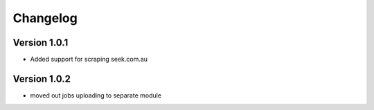 =========
Changelog
=========


Version 1.0.1
=============

- Added support for scraping seek.com.au



Version 1.0.2
=============

- moved out jobs uploading to separate module
